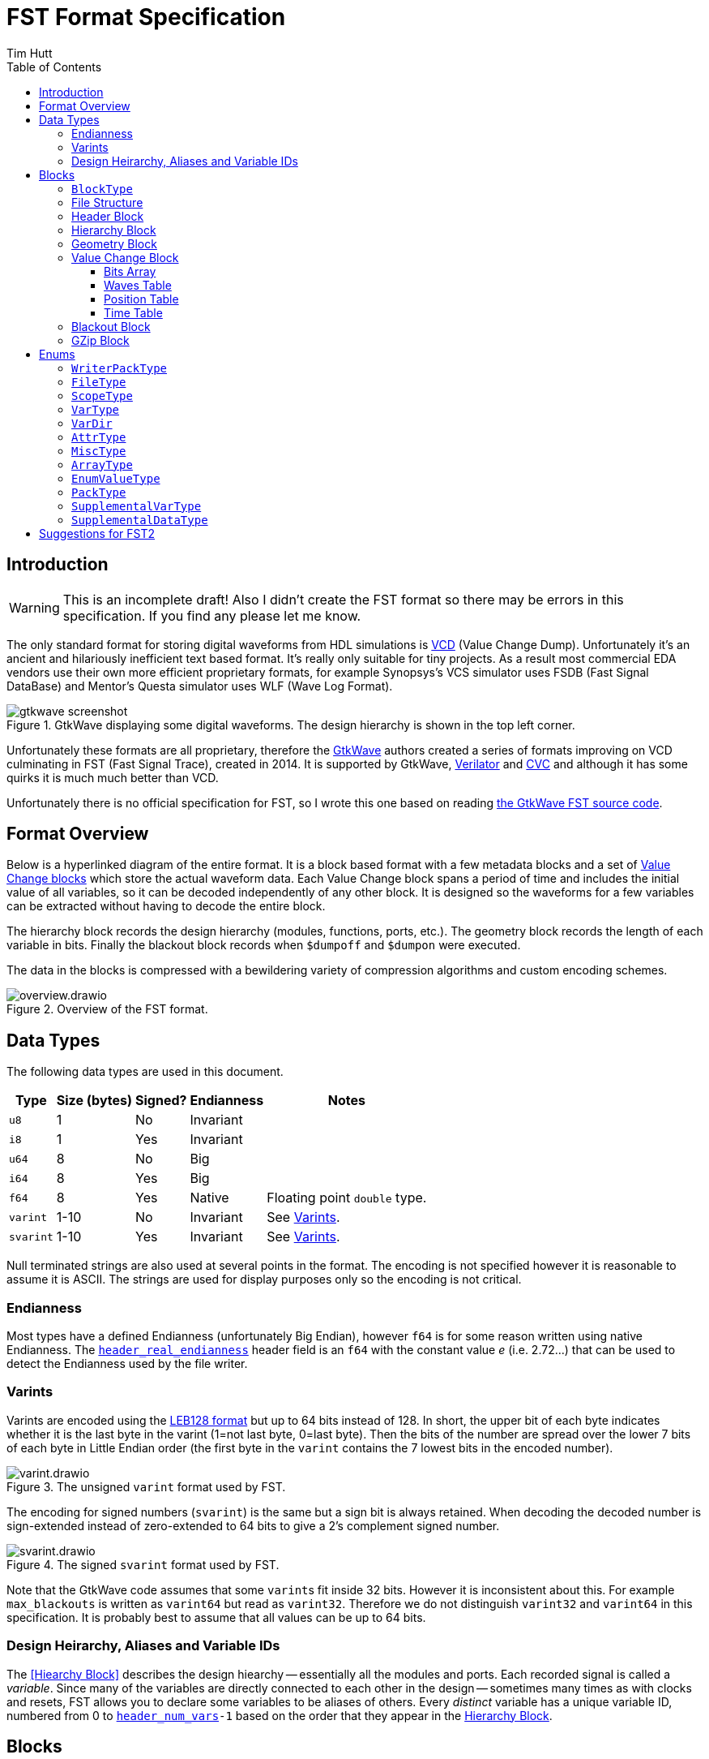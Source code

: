 = FST Format Specification
Tim Hutt
:description: Specification of the FST digital waveform file format.
:stylesheet: style.css
:toc: left
:toclevels: 3

== Introduction

WARNING: This is an incomplete draft! Also I didn’t create the FST format so there may be errors in this specification. If you find any please let me know.

The only standard format for storing digital waveforms from HDL simulations is https://en.wikipedia.org/wiki/Value_change_dump[VCD] (Value Change Dump). Unfortunately it’s an ancient and hilariously inefficient text based format. It’s really only suitable for tiny projects. As a result most commercial EDA vendors use their own more efficient proprietary formats, for example Synopsys's VCS simulator uses FSDB (Fast Signal DataBase) and Mentor's Questa simulator uses WLF (Wave Log Format).

.GtkWave displaying some digital waveforms. The design hierarchy is shown in the top left corner.
image::gtkwave_screenshot.webp[align="center",opts="inline"]

Unfortunately these formats are all proprietary, therefore the https://github.com/gtkwave/gtkwave[GtkWave] authors created a series of formats improving on VCD culminating in FST (Fast Signal Trace), created in 2014. It is supported by GtkWave, https://verilator.org/guide/latest/exe_verilator.html#cmdoption-trace-fst[Verilator] and http://www.tachyon-da.com/what-is-cvc/[CVC] and although it has some quirks it is much much better than VCD.

// A brief history of other digital waveform formats can be found in the appendix.
// TODO: Finish writing that. It requires more research.

Unfortunately there is no official specification for FST, so I wrote this one based on reading https://github.com/gtkwave/gtkwave/blob/c98739bfeb663ba2d695165759dbdf850f0147ab/gtkwave4/src/helpers/fst/[the GtkWave FST source code].

== Format Overview

Below is a hyperlinked diagram of the entire format. It is a block based format with a few metadata blocks and a set of <<Value Change Block,Value Change blocks>> which store the actual waveform data. Each Value Change block spans a period of time and includes the initial value of all variables, so it can be decoded independently of any other block. It is designed so the waveforms for a few variables can be extracted without having to decode the entire block.

The hierarchy block records the design hierarchy (modules, functions, ports, etc.). The geometry block records the length of each variable in bits. Finally the blackout block records when `$dumpoff` and `$dumpon` were executed.

The data in the blocks is compressed with a bewildering variety of compression algorithms and custom encoding schemes.

.Overview of the FST format.
image::overview.drawio.svg[align="center",opts="inline"]

== Data Types

The following data types are used in this document.

[options="header,autowidth"]
|===
| Type      | Size (bytes) | Signed? | Endianness | Notes
| `u8`      | 1            | No      | Invariant  |
| `i8`      | 1            | Yes     | Invariant  |
| `u64`     | 8            | No      | Big        |
| `i64`     | 8            | Yes     | Big        |
| `f64`     | 8            | Yes     | Native     | Floating point `double` type.
| `varint`  | 1-10         | No      | Invariant  | See <<Varints>>.
| `svarint` | 1-10         | Yes     | Invariant  | See <<Varints>>.
|===

Null terminated strings are also used at several points in the format. The encoding is not specified however it is reasonable to assume it is ASCII. The strings are used for display purposes only so the encoding is not critical.

=== Endianness

Most types have a defined Endianness (unfortunately Big Endian), however `f64` is for some reason written using native Endianness. The <<header_real_endianness>> header field is an `f64` with the constant value _e_ (i.e. 2.72…) that can be used to detect the Endianness used by the file writer.

=== Varints

Varints are encoded using the https://en.wikipedia.org/wiki/LEB128[LEB128 format] but up to 64 bits instead of 128. In short, the upper bit of each byte indicates whether it is the last byte in the varint (1=not last byte, 0=last byte). Then the bits of the number are spread over the lower 7 bits of each byte in Little Endian order (the first byte in the `varint` contains the 7 lowest bits in the encoded number).

.The unsigned `varint` format used by FST.
image::varint.drawio.svg[align="center",opts="inline"]

The encoding for signed numbers (`svarint`) is the same but a sign bit is always retained. When decoding the decoded number is sign-extended instead of zero-extended to 64 bits to give a 2's complement signed number.

.The signed `svarint` format used by FST.
image::svarint.drawio.svg[align="center",opts="inline"]

Note that the GtkWave code assumes that some ``varint``s fit inside 32 bits. However it is inconsistent about this. For example `max_blackouts` is written as `varint64` but read as `varint32`. Therefore we do not distinguish `varint32` and `varint64` in this specification. It is probably best to assume that all values can be up to 64 bits.

// TODO: Provide simple implementations of the various encoding schemes in this specification.
// .Rust implementation
// [%collapsible]
// ====
// [source,ruby]
// ----
// fn decode_varint(input: &[u8]) -> Option<u64> {
//     let mut value = 0;
//     for byte in input {
//         // Check for overflow.
//         if value >> (63-7) != 0 {
//             return None;
//         }
//         value = (value << 7) | (byte & 0x7F);
//         // Check if we're finished.
//         if byte & 0x80 == 0 {
//             return Ok(value);
//         }
//     }
//     None
// }
// fn decode_svarint(input: &[u8]) -> Option<i64> {
//     let initial = if input[0] & 0x40 == 0 { 0 } else { -1 };
//     let mut value = initial;
//     for byte in input {
//         // Check for overflow.
//         if value >> (63-7) != initial {
//             return None;
//         }
//         value = (value << 7) | (byte & 0x7F);
//         // Check if we're finished.
//         if byte & 0x80 == 0 {
//             return Ok(value);
//         }
//     }
//     None
// }
// fn encode_varint(output: impl Write, value: u64) {
//     // TODO
// }
// fn encode_svarint(output: impl Write, value: u64) {
//     // TODO
// }
// ----
// ====

=== Design Heirarchy, Aliases and Variable IDs

The <<Hiearchy Block>> describes the design hiearchy -- essentially all the modules and ports. Each recorded signal is called a _variable_. Since many of the variables are directly connected to each other in the design -- sometimes many times as with clocks and resets, FST allows you to declare some variables to be aliases of others. Every _distinct_ variable has a unique variable ID, numbered from 0 to `<<header_num_vars>>-1` based on the order that they appear in the <<Hierarchy Block>>.

== Blocks

A FST file is composed of a sequences of TLV (Tag, Length, Value) blocks (AKA sections) all with the following header.

[options="header,autowidth"]
|===
| Offset | Type  | Description
| 0      | `u8`  | Block type (see <<BlockType>>).
| 1      | `u64` | Length of the block in bytes, including this length value but not including the block type byte.
| 9      | -     | The block data.
|===

=== `BlockType` [[BlockType]]

The block type can be one of the following values:

[options="header,autowidth"]
|===
| Name                                                                              | Value | Description
| [[FST_BL_HDR,`FST_BL_HDR`]]`FST_BL_HDR`                                           | 0     | Header block, found at the start of the file.
| [[FST_BL_VCDATA,`FST_BL_VCDATA`]]`FST_BL_VCDATA`                                  | 1     | Value Change data. Records the actual waveforms for a block of time.
| [[FST_BL_BLACKOUT,`FST_BL_BLACKOUT`]]`FST_BL_BLACKOUT`                            | 2     | Stores the times when `$dumpoff/on` was called.
| [[FST_BL_GEOM,`FST_BL_GEOM`]]`FST_BL_GEOM`                                        | 3     | Stores the length of each variable.
| [[FST_BL_HIER,`FST_BL_HIER`]]`FST_BL_HIER`                                        | 4     | Hierarchy data (names of modules, wires etc.)
| [[FST_BL_VCDATA_DYN_ALIAS,`FST_BL_VCDATA_DYN_ALIAS`]]`FST_BL_VCDATA_DYN_ALIAS`    | 5     | Newer version of <<FST_BL_VCDATA>>.
| [[FST_BL_HIER_LZ4,`FST_BL_HIER_LZ4`]]`FST_BL_HIER_LZ4`                            | 6     | Hierarchy data compressed with LZ4
| [[FST_BL_HIER_LZ4DUO,`FST_BL_HIER_LZ4DUO`]]`FST_BL_HIER_LZ4DUO`                   | 7     | Hierarchy data compressed with LZ4 _twice_. This gives better compression.
| [[FST_BL_VCDATA_DYN_ALIAS2,`FST_BL_VCDATA_DYN_ALIAS2`]]`FST_BL_VCDATA_DYN_ALIAS2` | 8     | Even newer version of <<FST_BL_VCDATA>>.
| [[FST_BL_ZWRAPPER,`FST_BL_ZWRAPPER`]]`FST_BL_ZWRAPPER`                            | 254   | This block is an entire FST file that has been GZipped.
| [[FST_BL_SKIP,`FST_BL_SKIP`]]`FST_BL_SKIP`                                        | 255   | Value Change blocks are set to this type while being written.
|===

=== File Structure

The order of blocks in an FST file is as follows. The <<Header Block>> is followed by any number of <<Value Change Block,Value Change blocks>>. When the file is finalised a <<Geometry Block>>, an optional <<Blackout Block>> (omitted if there are no blackouts), and an optional <<Hierarchy Block>> are appended.

[options="header,autowidth"]
|===
| Block Type             | Count
| <<Header Block>>       | 1
| <<Value Change Block>> | <<header_num_vc_blocks>>
| <<Geometry Block>>     | 1
| <<Blackout Block>>     | 0/1
| <<Hierarchy Block>>    | 0/1
|===

When a tool is writing out an FST file, it actually does it to two separate files - the main file `foo.fst`, and an auxiliary file `foo.fst.hier`. When the `.fst` file is finalised the `.hier` is optionally appended to it and then deleted. It is also possible to just leave the `.hier` file as a separate file.

Additionally the entire FST file can be repacked using GZip when finalised so it appears as a single <<GZip Block>>. I am not sure why this feature exists. I recommend not supporting this. If you want this functionality support opening `.fst.gz` files directly instead.

=== Header Block

An FST file always starts with a header block. There is no magic number before it. The header block has the following structure.

[options="header,autowidth"]
|===
| Name                                                                              | Offset | Type      | Description
| [[header_block_type,`header_block_type`]]`header_block_type`                      | 0      | `u8`      | Block type (<<FST_BL_HDR>>).
| [[header_block_length,`header_block_length`]]`header_block_length`                | 1      | `u64`     | Block length (329).
| [[header_start_time,`header_start_time`]]`header_start_time`                      | 9      | `u64`     | Start time of the file. Units are given by <<header_timescale>>.
| [[header_end_time,`header_end_time`]]`header_end_time`                            | 17     | `u64`     | End time of the file.
| [[header_real_endianness,`header_real_endianness`]]`header_real_endianness`       | 25     | `f64`     | The value _e_ (2.7182818284590452354). This is used as an endianness test for reals. See <<Endianness>>. This number can also be used as a magic number to check if a file is an FST file.
| [[header_writer_memory_use,`header_writer_memory_use`]]`header_writer_memory_use` | 33     | `u64`     | Memory used when writing this file in bytes. For informational purposes.
| [[header_num_scopes,`header_num_scopes`]]`header_num_scopes`                      | 41     | `u64`     | Number of scopes (`FST_ST_VCD_SCOPE` entries in the hierarchy).
| [[header_num_hiearchy_vars,`header_num_hiearchy_vars`]]`header_num_hiearchy_vars` | 49     | `u64`     | Number of variables in the hierarchy.
| [[header_num_vars,`header_num_vars`]]`header_num_vars`                            | 57     | `u64`     | Number of variables that are distinct - that is, not structurally equivalent. The same variable (e.g. a clock) may appear many times in the hierarchy but its values are only stored once.
| [[header_num_vc_blocks,`header_num_vc_blocks`]]`header_num_vc_blocks`             | 65     | `u64`     | Number of <<Value Change Block,Value Change blocks>> in the file.
| [[header_timescale,`header_timescale`]]`header_timescale`                         | 73     | `i8`      | Order of magnitude of the time unit. 0=1s, -9=1ns, etc.
| [[header_writer,`header_writer`]]`header_writer`                                  | 74     | `u8[128]` | Simulator identifier. Should be null terminated if shorter than 128  bytes. If 128 bytes it does not need to be null terminated.
| [[header_date,`header_date`]]`header_date`                                        | 202    | `u8[26]`  | Null terminated date string as returned by https://en.cppreference.com/w/cpp/chrono/c/asctime[`asctime()`]. Note that the string ends with `\n` because that’s what `asctime()` returns, presumably because whoever wrote it had no design sense.
| [[header_reserved,`header_reserved`]]`header_reserved`                            | 228    | -         | Reserved for future use. Should be filled with zeros when written.
| [[header_filetype,`header_filetype`]]`header_filetype`                            | 321    | `u8`      | File type (see <<FileType>>). Default is `FST_FT_VERILOG`.
| [[header_timezero,`header_timezero`]]`header_timezero`                            | 322    | `i64`     | Timezero (`$timezero` in a VCD file). This is needed when the actual simulation start time is negative. It gives the real time of the "0" time. In other words it shifts all of the times that should be displayed.
|===

=== Hierarchy Block

This records the design hierachy and all the signal names.

[options="header,autowidth"]
|===
| Name                                                                                                      | Offset  | Type  | Description
| [[hierarchy_type,`hierarchy_type`]]`hierarchy_type`                                                       | 0       | `u8`  | Block type (<<FST_BL_HIER>> / <<FST_BL_HIER_LZ4>> / <<FST_BL_HIER_LZ4DUO>>).
| [[hierarchy_length,`hierarchy_length`]]`hierarchy_length`                                                 | 1       | `u64` | Block length.
| [[hierarchy_uncompressed_length,`hierarchy_uncompressed_length`]]`hierarchy_uncompressed_length`          | 9       | `u64` | Uncompressed length of `hierarchy_data`.
| [[hierarchy_compressed_once_length,`hierarchy_compressed_once_length`]]`hierarchy_compressed_once_length` | 17      | `u64` | _Only present for <<FST_BL_HIER_LZ4DUO>>._ Length of the data after it has been compressed once.
| [[hierarchy_data,`hierarchy_data`]]`hierarchy_data`                                                       | 17/25   | -     | Compressed hierarchy data.
|===

The `hierarchy_data` compression method is given by `hierarchy_type` as follows:

[options="header,autowidth"]
|===
| Block Type             | Compression
| <<FST_BL_HIER>>        | GZip
| <<FST_BL_HIER_LZ4>>    | LZ4
| <<FST_BL_HIER_LZ4DUO>> | LZ4 applied twice. The GtkWave code uses this if the hierarchy data is more than 4{nbsp}MB.
|===

The field `hiearchy_compressed_once_length` is only present if the block type is `FST_BL_HIER_LZ4DUO`. It records the length of the data after one application of LZ4.

Note that unlike elsewhere, the compression is unconditional. You shouldn't check whether the uncompressed length is the same as the compressed length.

After decompression the `hierarchy_data` is a list of tagged values. The tags are `u8` with the following values:

* <<FST_ST_GEN_ATTRBEGIN>>
* <<FST_ST_GEN_ATTREND>>
* <<FST_ST_VCD_SCOPE>>
* <<FST_ST_VCD_UPSCOPE>>
* `FST_VT_VCD_*` (<<VarType>>)

Each tag is followed by some variable length data. It _doesn’t_ include an explicit length field like TLV so you can’t skip entries without parsing them.

*`FST_ST_GEN_ATTRBEGIN`*

Begin an attribute for the current scope. This will be followed by an `FST_ST_GEN_ATTREND` _unless_ the type is `FST_AT_MISC`, which shouldn't have one.

* `u8`: Type (see <<AttrType>>).
* `u8`: Subtype (see <<MiscType>>).
* `u8[up to 512]`: Name. This must be null terminated.
* `varint`: Attribute value.

*`FST_ST_GEN_ATTREND`*

No data. This is just used to mark the end of an attribute.

*`FST_ST_VCD_SCOPE`*

Enter a new scope (module, function, etc.).

* `u8`: Type (see `ScopeType`).
* `u8[up to 512]`: Name. This must be null terminated.
* `u8[up to 512]`: Component. This must be null terminated.

*`FST_ST_VCD_UPSCOPE`*

No data. Just used to mark the end of a scope.

*`FST_VT_VCD_*`*

* `u8`: Direction for ports (see `VarDir`).
* `u8[up to 512]`: Name. This must be null terminated.
* `varint`: Length of the variable in bits. If this is `FST_VT_VCD_PORT` the length interpreted differently.
* `varint`: Structural alias to an existing variable ID. If this is an alias it is set to the variable ID plus 1. If it is not an alias it is set to 0 and the variable is assigned an ID one more than the previous non-aliased variable.

// TODO: How is the length interpreted differently for FST_VT_VCD_PORT?

For example if the reader encounters the following alias values it will assign the resulting variable IDs:

[options="header,autowidth"]
|===
| Alias varint | Assigned variable ID
| 0            | 0
| 0            | 1
| 0            | 2
| 0            | 3
| 2            | Alias to variable ID 1
| 1            | Alias to varibale ID 0
| 0            | 4
| 0            | 5
| 6            | Alias to variable ID 5
| 0            | 6
|===

Structural aliases are used when the same functionally equivalent signal appears in multiple places in the hierarchy (e.g. with clocks and resets). The value changes of these variables are only encoded once. This is different to dynamic aliases which are used when two variables happen to have the same waveform within a block.

=== Geometry Block

This describes the length of each variable in bits.

[options="header,autowidth"]
|===
| Name                                                                              | Offset | Type  | Description
| [[geom_type,`geom_type`]]`geom_type`                                              | 0      | `u8`  | Block type (<<FST_BL_GEOM>>).
| [[geom_length,`geom_length`]]`geom_length`                                        | 1      | `u64` | Block length.
| [[geom_uncompressed_length,`geom_uncompressed_length`]]`geom_uncompressed_length` | 9      | `u64` | Length of uncompressed data (or equal to the compressed length if not compressed).
| [[geom_count,`geom_count`]]`geom_count`                                           | 17     | `u64` | Number of length entries in the data.
| [[geom_data,`geom_data`]]`geom_data`                                              | 25     | -     | Compressed geometry data. Compressed length is `geom_length - 24`.
|===

The geometry data is compressed using ZLib, unless `geom_uncompressed_length == geom_length - 24` in which case it is uncompressed.

The data is an array of `geom_count` ``varint``s that record the length of each variable. The length is recorded as 0 for reals and 0xFFFFFFFF for zero length variables. Note that is not the maximum value a `varint` can encode. It is just a very large value.

=== Value Change Block

These blocks store the actual variable data. Each block stores the waveforms of all variables for a contiguous period of time.

[options="header,autowidth"]
|===
| Name                                                                                       | Offset | Type     | Description
| [[vc_type,`vc_type`]]`vc_type`                                                             | 0      | `u8`     | Block type (<<FST_BL_SKIP>> while being written, <<FST_BL_VCDATA>>, <<FST_BL_VCDATA_DYN_ALIAS>> or <<FST_BL_VCDATA_DYN_ALIAS2>> when finalised).
| [[vc_length,`vc_length`]]`vc_length`                                                       | 1      | `u64`    | Block length.
| [[vc_start_time,`vc_start_time`]]`vc_start_time`                                           | 9      | `u64`    | Start time of the block. The units are given by <<header_timescale>>.
| [[vc_end_time,`vc_end_time`]]`vc_end_time`                                                 | 17     | `u64`    | End time of the block.
| [[vc_memory_required,`vc_memory_required`]]`vc_memory_required`                            | 25     | `u64`    | Amount of buffer memory required when reading this block for a full Value Change traversal.
| [[vc_bits_uncompressed_length,`vc_bits_uncompressed_length`]]`vc_bits_uncompressed_length` | 33     | `varint` | Uncompressed length
| [[vc_bits_compressed_length,`vc_bits_compressed_length`]]`vc_bits_compressed_length`       | -      | `varint` | Compressed length (equal to the uncompressed length if no compression).
| [[vc_bits_count,`vc_bits_count`]]`vc_bits_count`                                           | -      | `varint` | Number of entries in the bits table.
| [[vc_bits_data,`vc_bits_data`]]`vc_bits_data`                                              | -      | -        | Bits Array data. Compressed with ZLib if the compressed and uncompressed lengths differ.
| [[vc_waves_count,`vc_waves_count`]]`vc_waves_count`                                        | -      | `varint` | Number of waveforms in the waves table.
| [[vc_waves_packtype,`vc_waves_packtype`]]`vc_waves_packtype`                               | -      | `u8`     | Compression type used for <<vc_waves_data>> entries (see <<WriterPackType>>).
| [[vc_waves_data,`vc_waves_data`]]`vc_waves_data`                                           | -      | -        | Set of deduplicated waveforms for this time period.
| [[vc_position_data,`vc_position_data`]]`vc_position_data`                                  | -      | -        | Position Table data, encoded as described below.
| [[vc_position_length,`vc_position_length`]]`vc_position_length`                            | -      | `u64`    | Length of `vc_position_data`.
| [[vc_time_data,`vc_time_data`]]`vc_time_data`                                              | -      | -        | Time Table data. Compressed with ZLib.
| [[vc_time_uncompressed_length,`vc_time_uncompressed_length`]]`vc_time_uncompressed_length` | -      | `u64`    | Uncompressed length of time table.
| [[vc_time_compressed_length,`vc_time_compressed_length`]]`vc_time_compressed_length`       | -      | `u64`    | Compressed length of time table (equal to uncompressed length if there’s no compression).
| [[vc_time_count,`vc_time_count`]]`vc_time_count`                                           | -      | `u64`    | Number of items in the time table.
|===

It contains four tables - the bits array, waves table, position table and time table. Note that the lengths of the position and time tables come _after_ their data, so you have to read backwards from the end to decode those tables. I am not sure of the reason for this.

==== Bits Array

The bits array stores the value of all signals at <<vc_start_time>>. <<vc_bits_data>> contains the value of each signal concatenated. The length of each is signal (in bits) is given in the <<Geometry Block>>. All values are stored using the ASCII encoding (`0`, `1`, `X`, `Z`, etc.) with one bit per byte. Variable length records are not stored because they have no state. Reals are stored as Native Endian `f64` (`f32` is never used even if that is the actual datatype in the simulation). It is unclear how reals with `X` bits are stored.

The Bits Array is optionally compressed with ZLib (if <<vc_bits_uncompressed_length>> and <<vc_bits_compressed_length>> are unequal).

// TODO: "Bits Array" is not a very good name.

==== Waves Table

This table contains the actual value changes for each variable. These are deduplicated so that if two variables happen to have the same value changes for the time period that this block covers, that data will not be stored twice -- even if the two variables are not structurally equivalent.

The data consists of <<vc_waves_count>> of the following:

[options="header,autowidth"]
|===
| Name                                                   | Offset | Type     | Description
| [[vc_waves_length,`vc_waves_length`]]`vc_waves_length` | 0      | `varint` | Uncompressed length of the waves. 0 means it is not compressed.
| [[vc_waves_values,`vc_waves_values`]]`vc_waves_values` | -      | -        | Wave data. Compression type is given by <<vc_waves_packtype>> (unless <<vc_waves_length>> is 0 in which case it is uncompressed).
|===

The data that is stored is a series of (_time_index_delta_, _value_) pairs. The _time_delta_ encodes an index into the <<Time Table>> (it is the delta from the previous index). The data pair is encoded differently depending on the variable type and length.

If the variable is a 1-bit value (e.g. `logic` or `bit` in SystemVerilog) then the time_index_delta and value are encoded as a single `varint` depending on its value:

[options="header,autowidth"]
|===
| Value | Varint Value
| 0     | `time_index_delta << 2 \| 0 << 1 \| 0`
| 1     | `time_index_delta << 2 \| 1 << 1 \| 0`
| X     | `time_index_delta << 4 \| 0 << 1 \| 1`
| Z     | `time_index_delta << 4 \| 1 << 1 \| 1`
| H     | `time_index_delta << 4 \| 2 << 1 \| 1`
| U     | `time_index_delta << 4 \| 3 << 1 \| 1`
| W     | `time_index_delta << 4 \| 4 << 1 \| 1`
| L     | `time_index_delta << 4 \| 5 << 1 \| 1`
| -     | `time_index_delta << 4 \| 6 << 1 \| 1`
| ?     | `time_index_delta << 4 \| 7 << 1 \| 1`
|===

SystemVerilog uses 0, 1, X and Z. VHDL can use all values. See https://en.wikipedia.org/wiki/IEEE_1164

The lowest bit indicates whether the value is 0/1 or not. 0 and 1 are encoded in a slightly more efficient way than the other values since they are so much more common.

If the variable is *not* a 1-bit value then the `time_index_delta` is encoded as its own `varint` together with an encoding mode bit:

    time_index_delta << 1 | all_binary

If `all_binary` is 1 then this means the value only contains 0's or 1's. There are no X's, Z's and so on. In this case the values are encoded as raw bits packed into a whole number of bytes.

// TODO: What endianness?

If `all_binary` is 0 then the data that follows is encoded as raw ASCII, e.g. "01Z011XX1".

The rules for `FST_VT_VCD_REAL` are slightly different:

* If `all_binary` is 0 then the bits of the `f64` are encoded as ASCII as before (this is unlikely to happen but it is possible). If they're 1 then it is a _native Endian_ `f64`.

==== Position Table

This contains pointers into the value change data for each variable to allow deduplicating them. There are <<header_num_vars>> entries in the table. The pointers for each variable are decoded from the Position Table data in different ways depending on the Block Type.

*FST_BL_VCDATA_DYN_ALIAS2*

The Position Table data expands to an array of signed integers. The meaning of theses decoded numbers is as follows:

[options="header,autowidth"]
|===
| Decoded position value | Meaning
| 0                      | The variable has no value changes.
| >0                     | This is a byte offset into <<vc_waves_data>>, plus one.
| <0                     | This is a "dynamic alias". The variable's change data is exactly the same as the variable with this ID code (negated and minus one).
|===

For example if we have this sequence:

    0 0 100 0 -3 0 200 300 -3

It means the following:

[options="header,autowidth"]
|===
| Variable ID | Integer Value | Meaning
| 0           | 0             | This variable doesn't change in this block.
| 1           | 0             | This variable doesn't change in this block.
| 2           | 100           | The changes are at byte offset 101 in <<vc_waves_data>>.
| 3           | 0             | This variable doesn't change in this block.
| 4           | -3            | _In this block_ this variable has the same changes as variable 2.
| 5           | 0             | This variable doesn't change in this block.
| 6           | 200           | The changes are at byte offset 201 in <<vc_waves_data>>.
| 7           | 350           | The changes are at byte offset 351 in <<vc_waves_data>>.
| 8           | -3            | _In this block_ this variable has the same changes as variable 2.
|===

Those numbers are then encoded as follows.

* A run of 1 or more 0's (i.e. any length of 0's) are encoded as a `varint` equal to `run_length << 1`.
* All other values are encoded as an `svarint` equal to `value << 1 | 1` where `value` is:
    * If negative: 0 if it matches the previous negative value, otherwise the negative value itself.
    * If positive: The delta from the previous positive value.

So the above values would be encoded as:

[options="header,autowidth"]
|===
| Variable ID | Integer Value | Encoding
| 0           | 0             | Run of two 0's so `varint(2 << 1)` = `varint(4)` = 0x04
| 1           | 0             | -
| 2           | 100           | `svarint(100 << 1 \| 1)` = `svarint(201)` = 0xTODO
| 3           | 0             | Run of one 0 so `varint(1 << 1)` = `varint(2)` = 0x02
| 4           | -3            | `svarint(-3 << 1 \| 1)` = `svarint(-5)` = 0xTODO
| 5           | 0             | Run of one 0 so `varint(1 << 1)` = `varint(2)` = 0x02
| 6           | 200           | Delta from previous is 100 so `svarint(100 << 1 \| 1)` = `svarint(201)` = 0xTODO
| 7           | 350           | Delta from previous is 150 so `svarint(150 << 1 \| 1)` = `svarint(301)` = 0xTODO
| 8           | -3            | Matches previous dynamic alias (variable 4) so `svarint(0 << 1 \| 1)` = 0x01
|===

*FST_BL_VCDATA_DYN_ALIAS*

This uses a slightly different encoding to the above scheme.

// TODO: What scheme? Maybe not worth describing. Dunno how old it is.

==== Time Table

The Time Table data is an array of <<vc_time_count>> ``varint``s that encode the time differences between simulation times when a value changes. For instance if value changes occur at these times:

    10, 50, 100, 101

Then the Time Table data contains these `varint`s:

    10, 40, 50, 1

The array is compressed with ZLib if <<vc_compressed_length>> and <<vc_uncompressed_length>> are not equal.

=== Blackout Block

This records the times that `$dumpoff` and `$dumpon` were called.

[options="header,autowidth"]
|===
| Name                                                  | Offset | Type     | Description
| [[blackout_type,`blackout_type]]`blackout_type`       | 0      | `u8`     | Block type (<<FST_BL_BLACKOUT>>).
| [[blackout_length,`blackout_length]]`blackout_length` | 1      | `u64`    | Block length.
| [[blackout_count,`blackout_count]]`blackout_count`    | 9      | `varint` | Number of blackout entries.
|===

Then it is followed by _`blackout_count`_ records with this structure:

[options="header,autowidth"]
|===
| Name                                                               | Offset | Type     | Description
| [[blackout_activity,`blackout_activity`]]`blackout_activity`       | 0      | `u8`     | Blackout activity. 0 = `$dumpoff`, 1 = `$dumpon`.
| [[blackout_time_delta,`blackout_time_delta`]]`blackout_time_delta` | 1      | `varint` | Time delta from the previous activity.
|===

=== GZip Block

The entire FST file can be optionally repacked using GZip on close. In that case the file appears as a single wrapper block of this type. I do not recommend using or supporting this. I cannot see the advantage over just supporting `.fst.gz` directly.

[options="header,autowidth"]
|===
| Name                                                                                          | Offset | Type  | Description
| [[zwrapper_type,`zwrapper_type`]]`zwrapper_type`                                              | 0      | `u8`  | Block type (<<FST_BL_ZWRAPPER>>).
| [[zwrapper_length,`zwrapper_length`]]`zwrapper_length`                                        | 1      | `u64` | Block length.
| [[zwrapper_uncompressed_length,`zwrapper_uncompressed_length`]]`zwrapper_uncompressed_length` | 9      | `u64` | Length of the section in bytes (uncompressed)
| [[zwrapper_data,`zwrapper_data`]]`zwrapper_data`                                              | 17     | -     | The GZip (not ZLib) compressed FST file.
|===

== Enums

=== `WriterPackType` [[WriterPackType]]

Indicates the type of compression used for Value Change data.

[options="header,autowidth"]
|===
| Name               | Value          | Description
| `FST_WR_PT_ZLIB`   | `'!'` or `'Z'` | Compressed with ZLib
| `FST_WR_PT_FASTLZ` | `'F'`          | Compressed with https://github.com/ariya/FastLZ[FastLZ]
| `FST_WR_PT_LZ4`    | `'4'`          | Compressed with LZ4
|===

The GtkWave reader code assumes ZLib if an unknown value is found.

=== `FileType` [[FileType]]

This is the type of source that was used to generate the signals. The default is `FST_FT_VERILOG`. For informational purposes only; it has no effect on reading the file.

[options="header,autowidth"]
|===
| Name                  | Value
| `FST_FT_VERILOG`      | 0
| `FST_FT_VHDL`         | 1
| `FST_FT_VERILOG_VHDL` | 2
|===

=== `ScopeType` [[ScopeType]]

[options="header,autowidth"]
|===
| Name                                                                              | Value
| [[FST_ST_VCD_MODULE,`FST_ST_VCD_MODULE`]]`FST_ST_VCD_MODULE`                      | 0
| [[FST_ST_VCD_TASK,`FST_ST_VCD_TASK`]]`FST_ST_VCD_TASK`                            | 1
| [[FST_ST_VCD_FUNCTION,`FST_ST_VCD_FUNCTION`]]`FST_ST_VCD_FUNCTION`                | 2
| [[FST_ST_VCD_BEGIN,`FST_ST_VCD_BEGIN`]]`FST_ST_VCD_BEGIN`                         | 3
| [[FST_ST_VCD_FORK,`FST_ST_VCD_FORK`]]`FST_ST_VCD_FORK`                            | 4
| [[FST_ST_VCD_GENERATE,`FST_ST_VCD_GENERATE`]]`FST_ST_VCD_GENERATE`                | 5
| [[FST_ST_VCD_STRUCT,`FST_ST_VCD_STRUCT`]]`FST_ST_VCD_STRUCT`                      | 6
| [[FST_ST_VCD_UNION,`FST_ST_VCD_UNION`]]`FST_ST_VCD_UNION`                         | 7
| [[FST_ST_VCD_CLASS,`FST_ST_VCD_CLASS`]]`FST_ST_VCD_CLASS`                         | 8
| [[FST_ST_VCD_INTERFACE,`FST_ST_VCD_INTERFACE`]]`FST_ST_VCD_INTERFACE`             | 9
| [[FST_ST_VCD_PACKAGE,`FST_ST_VCD_PACKAGE`]]`FST_ST_VCD_PACKAGE`                   | 10
| [[FST_ST_VCD_PROGRAM,`FST_ST_VCD_PROGRAM`]]`FST_ST_VCD_PROGRAM`                   | 11
| [[FST_ST_VHDL_ARCHITECTURE,`FST_ST_VHDL_ARCHITECTURE`]]`FST_ST_VHDL_ARCHITECTURE` | 12
| [[FST_ST_VHDL_PROCEDURE,`FST_ST_VHDL_PROCEDURE`]]`FST_ST_VHDL_PROCEDURE`          | 13
| [[FST_ST_VHDL_FUNCTION,`FST_ST_VHDL_FUNCTION`]]`FST_ST_VHDL_FUNCTION`             | 14
| [[FST_ST_VHDL_RECORD,`FST_ST_VHDL_RECORD`]]`FST_ST_VHDL_RECORD`                   | 15
| [[FST_ST_VHDL_PROCESS,`FST_ST_VHDL_PROCESS`]]`FST_ST_VHDL_PROCESS`                | 16
| [[FST_ST_VHDL_BLOCK,`FST_ST_VHDL_BLOCK`]]`FST_ST_VHDL_BLOCK`                      | 17
| [[FST_ST_VHDL_FOR_GENERATE,`FST_ST_VHDL_FOR_GENERATE`]]`FST_ST_VHDL_FOR_GENERATE` | 18
| [[FST_ST_VHDL_IF_GENERATE,`FST_ST_VHDL_IF_GENERATE`]]`FST_ST_VHDL_IF_GENERATE`    | 19
| [[FST_ST_VHDL_GENERATE,`FST_ST_VHDL_GENERATE`]]`FST_ST_VHDL_GENERATE`             | 20
| [[FST_ST_VHDL_PACKAGE,`FST_ST_VHDL_PACKAGE`]]`FST_ST_VHDL_PACKAGE`                | 21
| [[FST_ST_GEN_ATTRBEGIN,`FST_ST_GEN_ATTRBEGIN`]]`FST_ST_GEN_ATTRBEGIN`             | 252
| [[FST_ST_GEN_ATTREND,`FST_ST_GEN_ATTREND`]]`FST_ST_GEN_ATTREND`                   | 253
| [[FST_ST_VCD_SCOPE,`FST_ST_VCD_SCOPE`]]`FST_ST_VCD_SCOPE`                         | 254
| [[FST_ST_VCD_UPSCOPE,`FST_ST_VCD_UPSCOPE`]]`FST_ST_VCD_UPSCOPE`                   | 255
|===

=== `VarType` [[VarType]]

[options="header,autowidth"]
|===
| Name                         | Value | Notes
| `FST_VT_VCD_EVENT`           | 0     |
| `FST_VT_VCD_INTEGER`         | 1     |
| `FST_VT_VCD_PARAMETER`       | 2     |
| `FST_VT_VCD_REAL`            | 3     |
| `FST_VT_VCD_REAL_PARAMETER`  | 4     |
| `FST_VT_VCD_REG`             | 5     |
| `FST_VT_VCD_SUPPLY0`         | 6     |
| `FST_VT_VCD_SUPPLY1`         | 7     |
| `FST_VT_VCD_TIME`            | 8     |
| `FST_VT_VCD_TRI`             | 9     |
| `FST_VT_VCD_TRIAND`          | 10    |
| `FST_VT_VCD_TRIOR`           | 11    |
| `FST_VT_VCD_TRIREG`          | 12    |
| `FST_VT_VCD_TRI0`            | 13    |
| `FST_VT_VCD_TRI1`            | 14    |
| `FST_VT_VCD_WAND`            | 15    |
| `FST_VT_VCD_WIRE`            | 16    |
| `FST_VT_VCD_WOR`             | 17    |
| `FST_VT_VCD_PORT`            | 18    |
// TODO: Code says "used to define the rownum (index) port for a sparse array"
| `FST_VT_VCD_SPARRAY`         | 19    |
| `FST_VT_VCD_REALTIME`        | 20    |
// TODO: Code says "generic string type   (max len is defined dynamically via fstWriterEmitVariableLengthValueChange)"
| `FST_VT_GEN_STRING`          | 21    |
| `FST_VT_SV_BIT`              | 22    |
| `FST_VT_SV_LOGIC`            | 23    |
| `FST_VT_SV_INT`              | 24    | 32-bit value
| `FST_VT_SV_SHORTINT`         | 25    | 16-bit value
| `FST_VT_SV_LONGINT`          | 26    | 64-bit value
| `FST_VT_SV_BYTE`             | 27    | 8-bit value
// TODO: Code says "declare as appropriate type range"
| `FST_VT_SV_ENUM`             | 28    |
// TODO: Code says "declare and emit same as FST_VT_VCD_REAL (needs to be emitted as double, not a float)"
| `FST_VT_SV_SHORTREAL`        | 29    |
|===

=== `VarDir` [[VarDir]]

[options="header,autowidth"]
|===
| Name              | Value
| `FST_VD_IMPLICIT` | 0
| `FST_VD_INPUT`    | 1
| `FST_VD_OUTPUT`   | 2
| `FST_VD_INOUT`    | 3
| `FST_VD_BUFFER`   | 4
| `FST_VD_LINKAGE`  | 5
|===

=== `AttrType` [[AttrType]]

[options="header,autowidth"]
|===
| Name           | Value | Notes
| `FST_AT_MISC`  | 0     | This type does not have a matching `FST_ST_GEN_ATTREND`.
| `FST_AT_ARRAY` | 1     |
| `FST_AT_ENUM`  | 2     |
| `FST_AT_PACK`  | 3     |
|===

=== `MiscType` [[MiscType]]

[options="header,autowidth"]
|===
| Name                 | Value
| `FST_MT_COMMENT`     | 0
| `FST_MT_ENVVAR`      | 1
| `FST_MT_SUPVAR`      | 2
| `FST_MT_PATHNAME`    | 3
| `FST_MT_SOURCESTEM`  | 4
| `FST_MT_SOURCEISTEM` | 5
| `FST_MT_VALUELIST`   | 6
| `FST_MT_ENUMTABLE`   | 7
| `FST_MT_UNKNOWN`     | 8
|===

=== `ArrayType` [[ArrayType]]

[options="header,autowidth"]
|===
| Name              | Value
| `FST_AR_NONE`     | 0
| `FST_AR_UNPACKED` | 1
| `FST_AR_PACKED`   | 2
| `FST_AR_SPARSE`   | 3
|===

=== `EnumValueType` [[EnumValueType]]

[options="header,autowidth"]
|===
| Name                          | Value
| `FST_EV_SV_INTEGER`           | 0
| `FST_EV_SV_BIT`               | 1
| `FST_EV_SV_LOGIC`             | 2
| `FST_EV_SV_INT`               | 3
| `FST_EV_SV_SHORTINT`          | 4
| `FST_EV_SV_LONGINT`           | 5
| `FST_EV_SV_BYTE`              | 6
| `FST_EV_SV_UNSIGNED_INTEGER`  | 7
| `FST_EV_SV_UNSIGNED_BIT`      | 8
| `FST_EV_SV_UNSIGNED_LOGIC`    | 9
| `FST_EV_SV_UNSIGNED_INT`      | 10
| `FST_EV_SV_UNSIGNED_SHORTINT` | 11
| `FST_EV_SV_UNSIGNED_LONGINT`  | 12
| `FST_EV_SV_UNSIGNED_BYTE`     | 13
| `FST_EV_REG`                  | 14
| `FST_EV_TIME`                 | 15
|===

=== `PackType` [[PackType]]

[options="header,autowidth"]
|===
| Name                    | Value
| `FST_PT_NONE`           | 0
| `FST_PT_UNPACKED`       | 1
| `FST_PT_PACKED`         | 2
| `FST_PT_TAGGED_PACKED`  | 3
|===

=== `SupplementalVarType` [[SupplementalVarType]]

[options="header,autowidth"]
|===
| Name                    | Value
| `FST_SVT_NONE`          | 0
| `FST_SVT_VHDL_SIGNAL`   | 1
| `FST_SVT_VHDL_VARIABLE` | 2
| `FST_SVT_VHDL_CONSTANT` | 3
| `FST_SVT_VHDL_FILE`     | 4
| `FST_SVT_VHDL_MEMORY`   | 5
|===

=== `SupplementalDataType` [[SupplementalDataType]]

[options="header,autowidth"]
|===
| Name                             | Value
| `FST_SDT_NONE`                   | 0
| `FST_SDT_VHDL_BOOLEAN`           | 1
| `FST_SDT_VHDL_BIT`               | 2
| `FST_SDT_VHDL_BIT_VECTOR`        | 3
| `FST_SDT_VHDL_STD_ULOGIC`        | 4
| `FST_SDT_VHDL_STD_ULOGIC_VECTOR` | 5
| `FST_SDT_VHDL_STD_LOGIC`         | 6
| `FST_SDT_VHDL_STD_LOGIC_VECTOR`  | 7
| `FST_SDT_VHDL_UNSIGNED`          | 8
| `FST_SDT_VHDL_SIGNED`            | 9
| `FST_SDT_VHDL_INTEGER`           | 10
| `FST_SDT_VHDL_REAL`              | 11
| `FST_SDT_VHDL_NATURAL`           | 12
| `FST_SDT_VHDL_POSITIVE`          | 13
| `FST_SDT_VHDL_TIME`              | 14
| `FST_SDT_VHDL_CHARACTER`         | 15
| `FST_SDT_VHDL_STRING`            | 16
|===

[comment]
--
// TODO: Finish writing this.
== History of Formats

Sources:

* Introduction section of https://gtkwave.sourceforge.net/gtkwave.pdf[the GtkWave User guide.]
* https://github.com/gtkwave/gtkwave/issues/122#issuecomment-1326146942[This comment.]

=== VCD

Value Change Dump is the original and the worst format, but it is also the only universally supported one with a public specification (found in Section 21.7 of the SystemVerilog LRM). Files are encoded using ASCII, something like this:

---
#270
b00000000000000000000000000011011 .g
b0000 ;h
0<h
0=h
0>h
0?h
b0000000000000000 @h
0Ah
0Bh
#275
b00000000000000000000000000000000 v
b00000000000000000000010101010101 +!
b0000000000000000000000000001000 .!
b0000000000000000000000000001010 /!
b01111100000000001001000001110011 7!
b11010000010110000000000110110111 8!
b0000000000000000000000000001100 9!
---

Each line starting with `#` is a timestamp. Each other line encodes the value of one signal. The names at the end (e.g. `.g`) are a base-94 encoding of the variable IDs. For single-bit variables the space between the value and ID is omitted, so `0<h` sets variable `<h` to `0`.

Clearly this is about the least efficient format you could come up with.

=== LXT

=== LXT2

=== VZT

=== GHW

=== AET2

=== IDX

=== FST

=== VPD

=== WLF

Wave Log Format - used by Mentor's (now owned by Siemens) Questa and ModelSim simulators. It can record transactions as well as signals.

=== FSDB

Synopsys's format used by VCS. Instead of `$dumpvars` you can run `$fsdbDumpvars`. Synopsys also provides a `vcd2fsdb` utility to convert from VCD files.

FSDB can record the sequence of signal changes (i.e. delta cycles), and can contain multiple design hiearchies. It cannot record transactions.

=== SHM

Cadance's format used by Xcelium. Stands for Simulation History Manager.
--

== Suggestions for FST2

While working on this specification I found a number of things that are a bit weird and could be improved. Here are some suggestions for FST2 (if it ever exists):

1. <<header_real_endianness>> can be used as a magic number to identify files but it would be better to use a more traditional one at the start of the file, ideally including a major version number. These can be combined, e.g. the file can start with `FST2`, `FST3`, etc.
2. Little Endian should be used everywhere. Modern computers are all Little Endian. The cost of endianness conversion may be small but the cognative overload of having to convert values everywhere is not. Code would be vastly simplified if it just did not need to worry about this.
3. Protobuf's zigzag encoding for signed varints is much easier to deal with than LEB128's.
4. There are way too many compression formats supported. It should probably just support one or two - probably LZ4 and maybe ZStd.
5. It may also be worth using prefix varints or grouped varints.
6. Strings should use (length, data) instead of null termination.
7. The Value Change block puts the lengths of all its tables at various weird places between them. They're all mandatory. Just put their lengths all in one place in the block header.
8. You have to decode the whole Position Table even if you are only interested in a few variables. It would be good to solve that and ideally get rid of the complicated encoding scheme for it.
9. You have to decode the whole Bits Array even if you are only interested in a few variables.
10. The format does not include a way to store delta cycles, or order changes at the same time step. These can be really helpful for debugging.
11. It also cannot record transactions.
12. Different simulators support different value types. E.g. Verilator only outputs 0 and 1, VCS outputs 0, 1, X, Z, etc. It would be helpful if there was a field in the header block that indicated which values would be encountered. This allows readers to use an efficient in-memory representation of the wave data.
